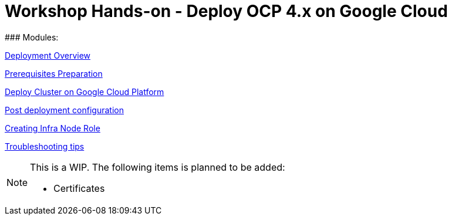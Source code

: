 # Workshop Hands-on - Deploy OCP 4.x on Google Cloud
### Modules:

link:overview.adoc[Deployment Overview]

link:prerequisites.adoc[Prerequisites Preparation]

link:deploy.adoc[Deploy Cluster on Google Cloud Platform]

link:post-deployment.adoc[Post deployment configuration]

link:infra-worker.adoc[Creating Infra Node Role]

link:troubleshooting.adoc[Troubleshooting tips]



[NOTE]
====
This is a WIP. The following items is planned to be added:

* Certificates
====
